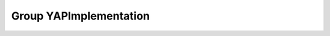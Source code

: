 Group YAPImplementation
=======================

.. doxygengroup:: YAPImplementation
   :project: YAP
